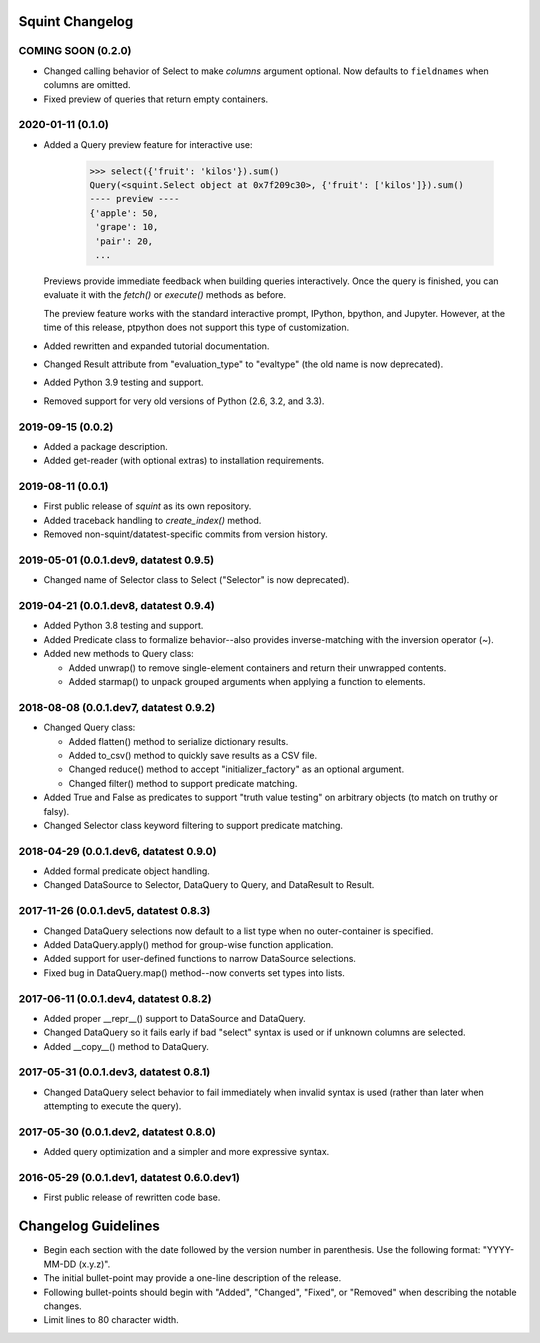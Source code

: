 
Squint Changelog
================

COMING SOON (0.2.0)
-------------------

* Changed calling behavior of Select to make *columns* argument optional.
  Now defaults to ``fieldnames`` when columns are omitted.
* Fixed preview of queries that return empty containers.


2020-01-11 (0.1.0)
------------------

* Added a Query preview feature for interactive use:

      >>> select({'fruit': 'kilos'}).sum()
      Query(<squint.Select object at 0x7f209c30>, {'fruit': ['kilos']}).sum()
      ---- preview ----
      {'apple': 50,
       'grape': 10,
       'pair': 20,
       ...

  Previews provide immediate feedback when building queries interactively.
  Once the query is finished, you can evaluate it with the `fetch()` or
  `execute()` methods as before.

  The preview feature works with the standard interactive prompt, IPython,
  bpython, and Jupyter. However, at the time of this release, ptpython does
  not support this type of customization.

* Added rewritten and expanded tutorial documentation.
* Changed Result attribute from "evaluation_type" to "evaltype" (the old
  name is now deprecated).
* Added Python 3.9 testing and support.
* Removed support for very old versions of Python (2.6, 3.2, and 3.3).


2019-09-15 (0.0.2)
------------------

* Added a package description.
* Added get-reader (with optional extras) to installation requirements.


2019-08-11 (0.0.1)
------------------

* First public release of `squint` as its own repository.
* Added traceback handling to `create_index()` method.
* Removed non-squint/datatest-specific commits from version history.


2019-05-01 (0.0.1.dev9, datatest 0.9.5)
---------------------------------------

* Changed name of Selector class to Select ("Selector" is now deprecated).


2019-04-21 (0.0.1.dev8, datatest 0.9.4)
---------------------------------------

* Added Python 3.8 testing and support.
* Added Predicate class to formalize behavior--also provides inverse-matching
  with the inversion operator (~).
* Added new methods to Query class:

  * Added unwrap() to remove single-element containers and return their
    unwrapped contents.
  * Added starmap() to unpack grouped arguments when applying a function
    to elements.


2018-08-08 (0.0.1.dev7, datatest 0.9.2)
---------------------------------------

* Changed Query class:

  * Added flatten() method to serialize dictionary results.
  * Added to_csv() method to quickly save results as a CSV file.
  * Changed reduce() method to accept "initializer_factory" as
    an optional argument.
  * Changed filter() method to support predicate matching.

* Added True and False as predicates to support "truth value testing" on
  arbitrary objects (to match on truthy or falsy).
* Changed Selector class keyword filtering to support predicate matching.


2018-04-29 (0.0.1.dev6, datatest 0.9.0)
---------------------------------------

* Added formal predicate object handling.
* Changed DataSource to Selector, DataQuery to Query, and DataResult to
  Result.


2017-11-26 (0.0.1.dev5, datatest 0.8.3)
---------------------------------------

* Changed DataQuery selections now default to a list type when no
  outer-container is specified.
* Added DataQuery.apply() method for group-wise function application.
* Added support for user-defined functions to narrow DataSource selections.
* Fixed bug in DataQuery.map() method--now converts set types into lists.


2017-06-11 (0.0.1.dev4, datatest 0.8.2)
---------------------------------------

* Added proper __repr__() support to DataSource and DataQuery.
* Changed DataQuery so it fails early if bad "select" syntax is used or if
  unknown columns are selected.
* Added __copy__() method to DataQuery.


2017-05-31 (0.0.1.dev3, datatest 0.8.1)
---------------------------------------

* Changed DataQuery select behavior to fail immediately when invalid syntax is
  used (rather than later when attempting to execute the query).


2017-05-30 (0.0.1.dev2, datatest 0.8.0)
---------------------------------------

* Added query optimization and a simpler and more expressive syntax.


2016-05-29 (0.0.1.dev1, datatest 0.6.0.dev1)
--------------------------------------------

* First public release of rewritten code base.


Changelog Guidelines
====================

* Begin each section with the date followed by the version number in
  parenthesis. Use the following format: "YYYY-MM-DD (x.y.z)".
* The initial bullet-point may provide a one-line description of the release.
* Following bullet-points should begin with "Added", "Changed", "Fixed", or
  "Removed" when describing the notable changes.
* Limit lines to 80 character width.
